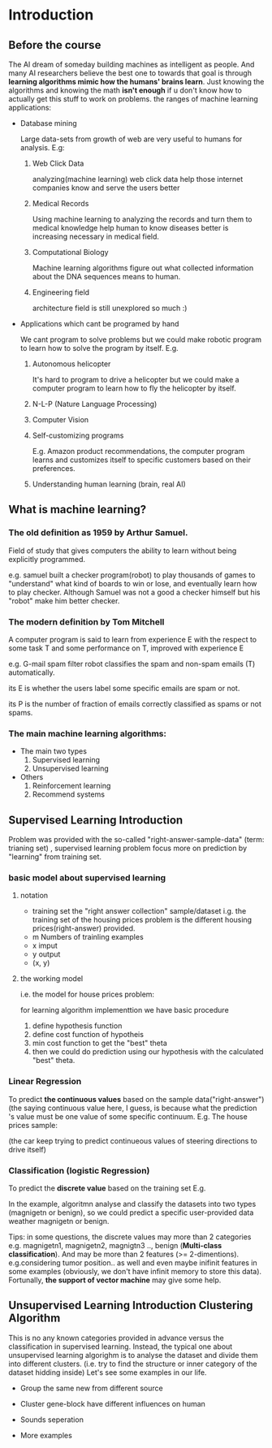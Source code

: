 
* Introduction
							   
** Before the course

The AI dream of someday building machines as intelligent as people.
And many AI researchers believe the best one to towards that goal
is through *learning algorithms mimic how the humans' brains learn*.
Just knowing the algorithms and knowing the math *isn't enough* if
u don't know how to actually get this stuff to work on problems. the
ranges of machine learning applications:

+ Database mining

  Large data-sets from growth of web are very useful to humans for analysis.
  E.g:
  1. Web Click Data

     analyzing(machine learning)  web click data help those internet companies
     know and serve the users better

  2. Medical Records

     Using machine learning to analyzing the records and turn them to medical
     knowledge help human to know diseases better is increasing necessary in
     medical field.

  3. Computational Biology

     Machine learning algorithms figure out what collected information about
     the DNA sequences means to human.

  4. Engineering field

     architecture field is still unexplored so much :)

+ Applications which cant be programed by hand
  
  We cant program to solve problems but we could make robotic program
  to learn how to solve the program by itself. E.g.
  1. Autonomous helicopter

    It's hard to program to drive a helicopter but we could make a computer
    program to learn how to fly the helicopter by itself.

  2. N-L-P (Nature Language Processing)
  3. Computer Vision
  4. Self-customizing programs
    
    E.g. Amazon product recommendations, the computer program learns and
    customizes itself to specific customers based on their preferences.

  5. Understanding human learning (brain, real AI)

** What is machine learning?
*** The old definition as 1959 by Arthur Samuel. 
     Field of study that gives computers the ability to learn without being
     explicitly programmed.

     e.g. samuel built a checker program(robot) to play thousands of games  to "understand" what kind of boards to win or lose, and eventually learn how to play checker. Although Samuel was not a good a checker himself but his "robot" make him better checker.
*** The modern definition by Tom Mitchell
     A computer program is said to learn from experience E with the respect
     to some task T and some performance on T, improved with experience E  

     e.g. G-mail spam filter robot classifies the spam and non-spam emails (T) automatically.

       its E is whether the users label some specific emails are spam or not.

       its P is the number of fraction of emails correctly classified as spams or
       not spams.
*** The main machine learning algorithms:
     + The main two types
       1. Supervised learning
       2. Unsupervised learning
     + Others
       1. Reinforcement learning
       2. Recommend systems

** Supervised Learning Introduction

    Problem was provided with the so-called "right-answer-sample-data"
    (term: trianing set) , supervised learning problem focus more on 
    prediction by "learning" from training set.

*** basic model about supervised learning
**** notation
     + training set
       the "right answer collection" sample/dataset
       i.g. the training set of the housing prices problem is the different
            housing prices(right-answer) provided.
     + m
       Numbers of trainling examples
     + x
       imput
     + y
       output
     + (x, y)
       
**** the working model 
    i.e. the model for house prices problem:
    
     for learning algorithm implementtion we have basic procedure
     1. define hypothesis function
     2. define cost function of hypotheis
     3. min cost function to get the "best" theta     
     4. then we could do prediction using our hypothesis with the calculated "best" theta.


*** Linear Regression 						    

     To predict *the continuous values* based on the sample data("right-answer")
     (the saying continuous value here, I guess, is because what the prediction
     's value must be one value of some specific continuum.
     E.g. The house prices sample:


     [[file:r/0010.jpg]]


     [[file:r/0011.jpg]]

     (the car keep trying to predict continueous values of steering directions
     to drive itself)
*** Classification (logistic Regression)

     To predict the *discrete value* based on the training set
     E.g.


     [[file:r/0030.jpg]]


     In the example, algoritmn analyse and classify the datasets
     into two types (magnigetn or benign), so we could predict a
     specific user-provided data weather magnigetn or benign.

     Tips: in some questions, the discrete values may more than 2
     categories e.g. magnigetn1, magnigetn2, magnigtn3 .., benign
       (*Multi-class classification*).
     And may be more than 2 features (>= 2-dimentions). e.g.considering
     tumor position.. as well  and even maybe inifinit features in
     some examples (obviously, we don't have infinit memory to store 
     this data). Fortunally, *the support of vector machine* may give
     some help.
     
** Unsupervised Learning Introduction Clustering Algorithm

    This is no any known categories provided in advance versus the
    classification in supervised learning. Instead, the typical one
    about unsupervised learning algorighm is to analyse the dataset
    and divide them into different clusters. (i.e. try to find the
    structure or inner category of the dataset hidding inside)
    Let's see some examples in our life.
     
    + Group the same new from different source

     #+CAPTION: A black cat stalking a spider
     #+ATTR_HTML: :alt cat/spider image :title Action! :align right
     
      [[file:r/0040.jpg]]


    + Cluster gene-block have different influences on human

  
      [[file:r/0050.jpg]]

      
    + Sounds seperation


      [[file:r/0070.jpg]]


    + More examples


      [[file:r/0060.jpg]]

    
      


